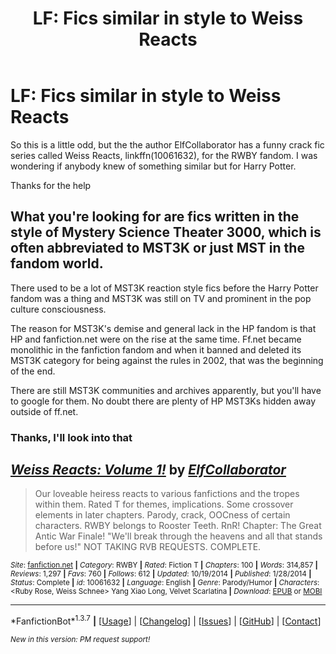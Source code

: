 #+TITLE: LF: Fics similar in style to Weiss Reacts

* LF: Fics similar in style to Weiss Reacts
:PROPERTIES:
:Author: chahn32
:Score: 4
:DateUnix: 1462288798.0
:DateShort: 2016-May-03
:FlairText: Request
:END:
So this is a little odd, but the the author ElfCollaborator has a funny crack fic series called Weiss Reacts, linkffn(10061632), for the RWBY fandom. I was wondering if anybody knew of something similar but for Harry Potter.

Thanks for the help


** What you're looking for are fics written in the style of Mystery Science Theater 3000, which is often abbreviated to MST3K or just MST in the fandom world.

There used to be a lot of MST3K reaction style fics before the Harry Potter fandom was a thing and MST3K was still on TV and prominent in the pop culture consciousness.

The reason for MST3K's demise and general lack in the HP fandom is that HP and fanfiction.net were on the rise at the same time. Ff.net became monolithic in the fanfiction fandom and when it banned and deleted its MST3K category for being against the rules in 2002, that was the beginning of the end.

There are still MST3K communities and archives apparently, but you'll have to google for them. No doubt there are plenty of HP MST3Ks hidden away outside of ff.net.
:PROPERTIES:
:Author: Yak_Cube
:Score: 2
:DateUnix: 1462333635.0
:DateShort: 2016-May-04
:END:

*** Thanks, I'll look into that
:PROPERTIES:
:Author: chahn32
:Score: 1
:DateUnix: 1462373465.0
:DateShort: 2016-May-04
:END:


** [[http://www.fanfiction.net/s/10061632/1/][*/Weiss Reacts: Volume 1!/*]] by [[https://www.fanfiction.net/u/3110318/ElfCollaborator][/ElfCollaborator/]]

#+begin_quote
  Our loveable heiress reacts to various fanfictions and the tropes within them. Rated T for themes, implications. Some crossover elements in later chapters. Parody, crack, OOCness of certain characters. RWBY belongs to Rooster Teeth. RnR! Chapter: The Great Antic War Finale! "We'll break through the heavens and all that stands before us!" NOT TAKING RVB REQUESTS. COMPLETE.
#+end_quote

^{/Site/: [[http://www.fanfiction.net/][fanfiction.net]] *|* /Category/: RWBY *|* /Rated/: Fiction T *|* /Chapters/: 100 *|* /Words/: 314,857 *|* /Reviews/: 1,297 *|* /Favs/: 760 *|* /Follows/: 612 *|* /Updated/: 10/19/2014 *|* /Published/: 1/28/2014 *|* /Status/: Complete *|* /id/: 10061632 *|* /Language/: English *|* /Genre/: Parody/Humor *|* /Characters/: <Ruby Rose, Weiss Schnee> Yang Xiao Long, Velvet Scarlatina *|* /Download/: [[http://www.p0ody-files.com/ff_to_ebook/ffn-bot/index.php?id=10061632&source=ff&filetype=epub][EPUB]] or [[http://www.p0ody-files.com/ff_to_ebook/ffn-bot/index.php?id=10061632&source=ff&filetype=mobi][MOBI]]}

--------------

*FanfictionBot*^{1.3.7} *|* [[[https://github.com/tusing/reddit-ffn-bot/wiki/Usage][Usage]]] | [[[https://github.com/tusing/reddit-ffn-bot/wiki/Changelog][Changelog]]] | [[[https://github.com/tusing/reddit-ffn-bot/issues/][Issues]]] | [[[https://github.com/tusing/reddit-ffn-bot/][GitHub]]] | [[[https://www.reddit.com/message/compose?to=%2Fu%2Ftusing][Contact]]]

^{/New in this version: PM request support!/}
:PROPERTIES:
:Author: FanfictionBot
:Score: 1
:DateUnix: 1462288829.0
:DateShort: 2016-May-03
:END:
